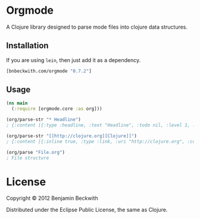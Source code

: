 * Orgmode

  A Clojure library designed to parse mode files into clojure data
  structures.

** Installation

   If you are using =lein=, then just add it as a dependency.

#+BEGIN_SRC clojure
  [bnbeckwith.com/orgmode "0.7.2"]
#+END_SRC

** Usage

#+BEGIN_SRC clojure
  (ns main
    (:require [orgmode.core :as org]))

  (org/parse-str "* Headline")
  ; {:content [{:type :headline, :text "Headline", :todo nil, :level 1, :content [], :tags nil}], :level 0}
   
  (org/parse-str "[[http://clojure.org][Clojure]]")
  ; {:content [{:inline true, :type :link, :uri "http://clojure.org", :content ["Clojure"]}], :level 0}

  (org/parse "File.org")
  ; File structure
#+END_SRC

* License

  Copyright © 2012 Benjamin Beckwith

  Distributed under the Eclipse Public License, the same as Clojure.
